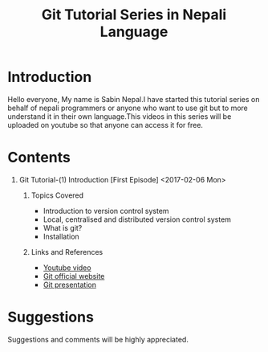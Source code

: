 #+TITLE: Git Tutorial Series in Nepali Language
#+DESCRIPTION: Metadata on the ongoing series about git 
#+OPTIONS: H:1 num:nil toc:nil html-postamble:nil 



* Introduction
	Hello everyone, My name is Sabin Nepal.I have started this tutorial series on behalf of nepali programmers or anyone who want to use git but to more understand it in their own language.This videos in this series will be uploaded on youtube so that anyone can access it for free.

* Contents
** Git Tutorial-(1) Introduction [First Episode] <2017-02-06 Mon>
*** Topics Covered
		- Introduction to version control system
		- Local, centralised and distributed version control system
		- What is git?
		- Installation

*** Links and References 
		- [[https://www.youtube.com/watch?v=gWWgICMQjvA][Youtube video]]
		- [[https://git-scm.com][Git official website]]
		- [[https://neymarsabin.github.io/git-presentation][Git presentation]]


* Suggestions 
	Suggestions and comments will be highly appreciated. \\
	


